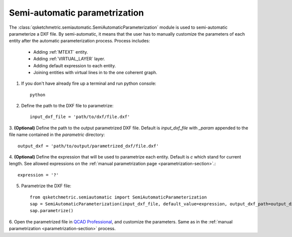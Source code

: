 
Semi-automatic parametrization
===============================
The :class:`qsketchmetric.semiautomatic.SemiAutomaticParameterization` module is used to semi-automatic parameterize
a DXF file. By semi-automatic, it means that the user has to manually customize the parameters of each entity after
the automatic parameterization process. Process includes:

    * Adding :ref:`MTEXT` entity.
    * Adding :ref:`VIRTUAL_LAYER` layer.
    * Adding default expression to each entity.
    * Joining entities with virtual lines in to the one coherent graph.

1. If you don't have already fire up a terminal and run python console::

        python

2. Define the path to the DXF file to parametrize::

        input_dxf_file = 'path/to/dxf/file.dxf'

3. **(Optional)** Define the path to the output parametrized DXF file.
Default is `input_dxf_file` with `_param` appended to the file
name contained in the `parametric` directory::

        output_dxf = 'path/to/output/parametrized_dxf/file.dxf'

4. **(Optional)** Define the expression that will be used to parametrize each entity. Default is `c` which
stand for current length. See allowed expressions on the :ref:`manual parametrization page <parametrization-section>`.::

        expression = '?'

5. Parametrize the DXF file::

    from qsketchmetric.semiautomatic import SemiAutomaticParameterization
    sap = SemiAutomaticParameterization(input_dxf_file, default_value=expression, output_dxf_path=output_dxf)
    sap.parametrize()

6. Open the parametrized file in `QCAD Professional <https://qcad.org/en/download>`_, and customize the parameters.
Same as in the :ref:`manual parametrization <parametrization-section>` process.
